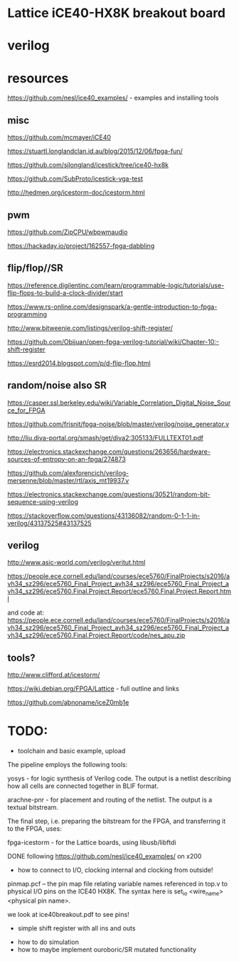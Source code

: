 * Lattice iCE40-HX8K breakout board
* verilog
* resources


https://github.com/nesl/ice40_examples/ - examples and installing tools

** misc

https://github.com/mcmayer/iCE40

https://stuartl.longlandclan.id.au/blog/2015/12/06/fpga-fun/

https://github.com/sjlongland/icestick/tree/ice40-hx8k

https://github.com/SubProto/icestick-vga-test

http://hedmen.org/icestorm-doc/icestorm.html

** pwm

https://github.com/ZipCPU/wbpwmaudio

https://hackaday.io/project/162557-fpga-dabbling

** flip/flop//SR

https://reference.digilentinc.com/learn/programmable-logic/tutorials/use-flip-flops-to-build-a-clock-divider/start 

https://www.rs-online.com/designspark/a-gentle-introduction-to-fpga-programming

http://www.bitweenie.com/listings/verilog-shift-register/

https://github.com/Obijuan/open-fpga-verilog-tutorial/wiki/Chapter-10:-shift-register

https://esrd2014.blogspot.com/p/d-flip-flop.html

** random/noise also SR

https://casper.ssl.berkeley.edu/wiki/Variable_Correlation_Digital_Noise_Source_for_FPGA

https://github.com/frisnit/fpga-noise/blob/master/verilog/noise_generator.v

http://liu.diva-portal.org/smash/get/diva2:305133/FULLTEXT01.pdf

https://electronics.stackexchange.com/questions/263656/hardware-sources-of-entropy-on-an-fpga/274873

https://github.com/alexforencich/verilog-mersenne/blob/master/rtl/axis_mt19937.v

https://electronics.stackexchange.com/questions/30521/random-bit-sequence-using-verilog

https://stackoverflow.com/questions/43136082/random-0-1-1-in-verilog/43137525#43137525


** verilog

http://www.asic-world.com/verilog/veritut.html

https://people.ece.cornell.edu/land/courses/ece5760/FinalProjects/s2016/avh34_sz296/ece5760_Final_Project_avh34_sz296/ece5760_Final_Project_avh34_sz296/ece5760.Final.Project.Report/ece5760.Final.Project.Report.html

and code at: https://people.ece.cornell.edu/land/courses/ece5760/FinalProjects/s2016/avh34_sz296/ece5760_Final_Project_avh34_sz296/ece5760_Final_Project_avh34_sz296/ece5760.Final.Project.Report/code/nes_apu.zip

** tools?

http://www.clifford.at/icestorm/ 

https://wiki.debian.org/FPGA/Lattice - full outline and links

https://github.com/abnoname/iceZ0mb1e

* TODO:

- toolchain and basic example, upload

The pipeline employs the following tools:

    yosys - for logic synthesis of Verilog code. The output is a
    netlist describing how all cells are connected together in BLIF
    format.

    arachne-pnr - for placement and routing of the netlist. The output
    is a textual bitstream.

The final step, i.e. preparing the bitstream for the FPGA, and
transferring it to the FPGA, uses:

    fpga-icestorm - for the Lattice boards, using libusb/libftdi


DONE following https://github.com/nesl/ice40_examples/ on x200

- how to connect to I/O, clocking internal and clocking from outside!

pinmap.pcf -- the pin map file relating variable names referenced in
top.v to physical I/O pins on the ICE40 HX8K. The syntax here is
set_io <wire_name> <physical pin name>.

we look at ice40breakout.pdf to see pins!

- simple shift register with all ins and outs



- how to do simulation
- how to maybe implement ouroboric/SR mutated functionality


